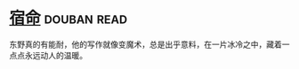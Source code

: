 * [[https://book.douban.com/subject/3615061/][宿命]]    :douban:read:
东野真的有能耐，他的写作就像变魔术，总是出乎意料，在一片冰冷之中，藏着一点点永远动人的温暖。
